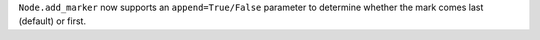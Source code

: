 ``Node.add_marker`` now supports an ``append=True/False`` parameter to determine whether the mark comes last (default) or first.
